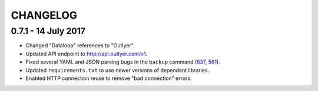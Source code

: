 =========
CHANGELOG
=========

0.7.1 - 14 July 2017
--------------------

- Changed "Dataloop" references to "Outlyer".
- Updated API endpoint to `<http://api.outlyer.com/v1>`_.
- Fixed several YAML and JSON parsing bugs in the ``backup`` command (637_, 561_).
- Updated ``requirements.txt`` to use newer versions of dependent libraries.
- Enabled HTTP connection reuse to remove "bad connection" errors.

.. _637: https://outlyer.zendesk.com/agent/tickets/637
.. _561: https://outlyer.zendesk.com/agent/tickets/561